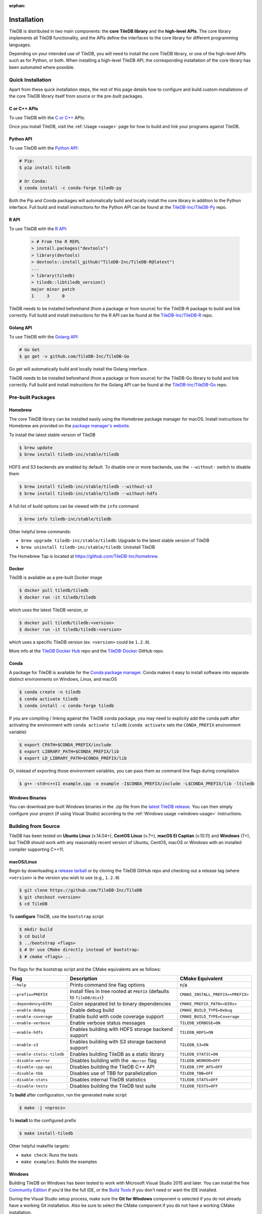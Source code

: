 :orphan:

.. _installation:

Installation
============

TileDB is distributed in two main components: the **core TileDB library** and
the **high-level APIs**. The core library implements all TileDB functionality,
and the APIs define the interfaces to the core library for different programming
languages.

Depending on your intended use of TileDB, you will need to install the core
TileDB library, or one of the high-level APIs such as for Python, or both. When
installing a high-level TileDB API, the corresponding installation of the core
library has been automated where possible.

Quick Installation
------------------

Apart from these quick installation steps, the rest of this page details how to
configure and build custom installations of the core TileDB library itself from
source or the pre-built packages.

C or C++ APIs
~~~~~~~~~~~~~

To use TileDB with the `C or C++ <https://github.com/TileDB-Inc/TileDB>`_ APIs:

.. content-tabs::

   .. tab-container:: macos
      :title: macOS

      .. code-block:: bash

         # Homebrew:
         $ brew update
         $ brew install tiledb-inc/stable/tiledb

         # Or Conda:
         $ conda install -c conda-forge tiledb

   .. tab-container:: linux
      :title: Linux

      .. code-block:: bash

         # Conda:
         $ conda install -c conda-forge tiledb

         # Or Docker:
         $ docker pull tiledb/tiledb
         $ docker run -it tiledb/tiledb

   .. tab-container:: windows
      :title: Windows

      .. code-block:: powershell

         # Conda
         > conda install -c conda-forge tiledb

         # Or download the pre-built release binaries from:
         # https://github.com/TileDB-Inc/TileDB/releases

Once you install TileDB, visit the :ref:`Usage <usage>` page for how to build
and link your programs against TileDB.

Python API
~~~~~~~~~~

To use TileDB with the `Python API <https://github.com/TileDB-Inc/TileDB-Py>`_:

.. code-block:: bash

    # Pip:
    $ pip install tiledb

    # Or Conda:
    $ conda install -c conda-forge tiledb-py

Both the Pip and Conda packages will automatically build and locally install
the core library in addition to the Python interface.
Full build and install instructions for the Python API can be found at the
`TileDB-Inc/TileDB-Py <https://github.com/TileDB-Inc/TileDB-Py>`_ repo.

R API
~~~~~

To use TileDB with the `R API <https://github.com/TileDB-Inc/TileDB-R>`_:

  .. code-block:: r
    
    > # From the R REPL    
    > install.packages("devtools")
    > library(devtools)
    > devtools::install_github("TileDB-Inc/TileDB-R@latest")
    ...
    > library(tiledb)
    > tiledb::libtiledb_version()
    major minor patch
    1     3     0

TileDB needs to be installed beforehand (from a package or from source)
for the TileDB-R package to build and link correctly.
Full build and install instructions for the R API can be found at the
`TileDB-Inc/TileDB-R <https://github.com/TileDB-Inc/TileDB-R>`_ repo.

Golang API
~~~~~~~~~~

To use TileDB with the `Golang API <https://github.com/TileDB-Inc/TileDB-Go>`_:

.. code-block:: bash

    # Go Get
    $ go get -v github.com/TileDB-Inc/TileDB-Go

Go get will automatically build and locally install the Golang interface.

TileDB needs to be installed beforehand (from a package or from source)
for the TileDB-Go library to build and link correctly.
Full build and install instructions for the Golang API can be found at the
`TileDB-Inc/TileDB-Go <https://github.com/TileDB-Inc/TileDB-Go>`_ repo.

Pre-built Packages
------------------

Homebrew
~~~~~~~~

The core TileDB library can be installed easily using the Homebrew package
manager for macOS. Install instructions for Homebrew are provided on the
`package manager's website <https://brew.sh/>`_.

To install the latest stable version of TileDB

.. code-block:: console

   $ brew update
   $ brew install tiledb-inc/stable/tiledb

HDFS and S3 backends are enabled by default. To disable one or more backends,
use the ``--without-`` switch to disable them

.. code-block:: console

   $ brew install tiledb-inc/stable/tiledb --without-s3
   $ brew install tiledb-inc/stable/tiledb --without-hdfs

A full list of build options can be viewed with the ``info`` command

.. code-block:: console

   $ brew info tiledb-inc/stable/tiledb

Other helpful brew commands:

* ``brew upgrade tiledb-inc/stable/tiledb``: Upgrade to the latest stable
  version of TileDB
* ``brew uninstall tiledb-inc/stable/tiledb``: Uninstall TileDB

The Homebrew Tap is located at https://github.com/TileDB-Inc/homebrew.

Docker
~~~~~~

TileDB is available as a pre-built Docker image

.. code-block:: console

   $ docker pull tiledb/tiledb
   $ docker run -it tiledb/tiledb

which uses the latest TileDB version, or

.. code-block:: console

   $ docker pull tiledb/tiledb:<version>
   $ docker run -it tiledb/tiledb:<version>

which uses a specific TileDB version (ex. ``<version>`` could be ``1.2.0``).

More info at the `TileDB Docker Hub <https://hub.docker.com/r/tiledb/tiledb/>`_
repo and the `TileDB-Docker <https://github.com/TileDB-Inc/TileDB-Docker>`_
GitHub repo.

Conda
~~~~~

A package for TileDB is available for the
`Conda package manager <https://conda.io/docs/>`_. Conda makes it easy to
install software into separate distinct environments on Windows, Linux, and
macOS

.. code-block:: console

   $ conda create -n tiledb
   $ conda activate tiledb
   $ conda install -c conda-forge tiledb

If you are compiling / linking against the TileDB conda package,
you may need to explicity add the conda path after activating the environment
with ``conda activate tiledb`` (``conda activate`` sets the ``CONDA_PREFIX``
environment variable)

.. code-block:: console

   $ export CPATH=$CONDA_PREFIX/include
   $ export LIBRARY_PATH=$CONDA_PREFIX/lib
   $ export LD_LIBRARY_PATH=$CONDA_PREFIX/lib

Or, instead of exporting those environment variables, you can pass them as
command line flags during compilation

.. code-block:: console

   $ g++ -std=c++11 example.cpp -o example -I$CONDA_PREFIX/include -L$CONDA_PREFIX/lib -ltiledb

Windows Binaries
~~~~~~~~~~~~~~~~

You can download pre-built Windows binaries in the .zip file from the
`latest TileDB release <https://github.com/TileDB-Inc/TileDB/releases>`_.
You can then simply configure your project (if using Visual Studio) according to
the :ref:`Windows usage <windows-usage>` instructions.

Building from Source
--------------------

TileDB has been tested on **Ubuntu Linux** (v.14.04+), **CentOS Linux** (v.7+),
**macOS El Capitan** (v.10.11) and **Windows** (7+), but TileDB should work
with any reasonably recent version of Ubuntu, CentOS, macOS or Windows with
an installed compiler supporting C++11.

macOS/Linux
~~~~~~~~~~~

Begin by downloading a
`release tarball <https://github.com/TileDB-Inc/TileDB/releases>`_ or by cloning
the TileDB GitHub repo and checking out a release tag (where ``<version>`` is
the version you wish to use (e.g., ``1.2.0``)

.. code-block:: console

   $ git clone https://github.com/TileDB-Inc/TileDB
   $ git checkout <version>
   $ cd TileDB

To **configure** TileDB, use the ``bootstrap`` script

.. code-block:: console

   $ mkdir build
   $ cd build
   $ ../bootstrap <flags>
   $ # Or use CMake directly instead of bootstrap:
   $ # cmake <flags> ..

The flags for the bootstrap script and the CMake equivalents are as follows:

==========================   ======================================================  ==============================
**Flag**                     **Description**                                         **CMake Equivalent**
--------------------------   ------------------------------------------------------  ------------------------------
``--help``                   Prints command line flag options                        n/a
``--prefix=PREFIX``          Install files in tree rooted at ``PREFIX``              ``CMAKE_INSTALL_PREFIX=<PREFIX>``
                             (defaults to ``TileDB/dist``)
``--dependency=DIRs``        Colon separated list to binary dependencies             ``CMAKE_PREFIX_PATH=<DIRs>``
``--enable-debug``           Enable debug build                                      ``CMAKE_BUILD_TYPE=Debug``
``--enable-coverage``        Enable build with code coverage support                 ``CMAKE_BUILD_TYPE=Coverage``
``--enable-verbose``         Enable verbose status messages                          ``TILEDB_VERBOSE=ON``
``--enable-hdfs``            Enables building with HDFS storage backend support      ``TILEDB_HDFS=ON``
``--enable-s3``              Enables building with S3 storage backend support        ``TILEDB_S3=ON``
``--enable-static-tiledb``   Enables building TileDB as a static library             ``TILEDB_STATIC=ON``
``--disable-werror``         Disables building with the ``-Werror`` flag             ``TILEDB_WERROR=OFF``
``--disable-cpp-api``        Disables building the TileDB C++ API                    ``TILEDB_CPP_API=OFF``
``--disable-tbb``            Disables use of TBB for parallelization                 ``TILEDB_TBB=OFF``
``--disable-stats``          Disables internal TileDB statistics                     ``TILEDB_STATS=OFF``
``--disable-tests``          Disables building the TileDB test suite                 ``TILEDB_TESTS=OFF``
==========================   ======================================================  ==============================

To **build** after configuration, run the generated make script

.. code-block:: console

   $ make -j <nprocs>

To **install** to the configured prefix

.. code-block:: console

   $ make install-tiledb

Other helpful makefile targets:

* ``make check``: Runs the tests
* ``make examples``: Builds the examples

Windows
~~~~~~~

Building TileDB on Windows has been tested to work with Microsoft Visual Studio
2015 and later. You can install the free
`Community Edition <https://www.visualstudio.com/vs/community/>`_ if you'd like
the full IDE, or the
`Build Tools <https://www.visualstudio.com/downloads/#Other%20Tools%20and%20Frameworks>`_
if you don't need or want the IDE installed.

During the Visual Studio setup process, make sure the **Git for Windows** component
is selected if you do not already have a working Git installation. Also be sure
to select the CMake component if you do not have a working CMake installation.

In addition, you will need to install
`PowerShell <https://docs.microsoft.com/en-us/powershell/>`_ (free).

To build and install TileDB, first open PowerShell and clone the TileDB
repository

.. code-block:: console

    > git clone https://github.com/TileDB-Inc/TileDB
    > cd TileDB

Next, ensure the CMake binaries are in your path. If you installed Visual Studio, execute

.. code-block:: console

    > $env:Path += ";C:\Program Files (x86)\Microsoft Visual Studio\2017\Community\Common7\IDE\CommonExtensions\Microsoft\CMake\CMake\bin"
    > # If you installed the build tools, instead execute:
    > # $env:Path += ";C:\Program Files (x86)\Microsoft Visual Studio\2017\BuildTools\Common7\IDE\CommonExtensions\Microsoft\CMake\CMake\bin"

Create a build directory and **configure** TileDB

.. code-block:: console

    > mkdir build
    > cd build
    > ..\bootstrap.ps1 <flags>
    > # Or use CMake directly:
    > # cmake <flags> ..

The flags for the bootstrap script and the CMake equivalents are as follows:

=======================   ================================================  ==============================
**Flag**                  **Description**                                   **CMake Equivalent**
-----------------------   ------------------------------------------------  ------------------------------
``-?``                    Display a usage message.                          n/a
``-Prefix``               Install files in tree rooted at ``PREFIX``        ``CMAKE_INSTALL_PREFIX=<PREFIX>``
                          (defaults to ``TileDB\dist``)
``-Dependency``           Semicolon separated list to binary dependencies.  ``CMAKE_PREFIX_PATH=<DIRs>``
``-CMakeGenerator``       Optionally specify the CMake generator string,    ``-G <generator>``
                          e.g. "Visual Studio 15 2017". Check
                          'cmake --help' for a list of supported
                          generators.
``-EnableDebug``          Enable debug build                                ``CMAKE_BUILD_TYPE=Debug``
``-EnableVerbose``        Enable verbose status messages.                   ``TILEDB_VERBOSE=ON``
``-EnableS3``             Enables building with the S3 storage backend.     ``TILEDB_S3=ON``
``-EnableStaticTileDB``   Enables building TileDB as a static library       ``TILEDB_STATIC=ON``
``-DisableWerror``        Disables building with the ``/WX`` flag           ``TILEDB_WERROR=OFF``
``-DisableCppApi``        Disables building the TileDB C++ API              ``TILEDB_CPP_API=OFF``
``-DisableTBB``           Disables use of TBB for parallelization           ``TILEDB_TBB=OFF``
``-DisableStats``         Disables internal TileDB statistics               ``TILEDB_STATS=OFF``
``-DisableTests``         Disables building the TileDB test suite           ``TILEDB_TESTS=OFF``
=======================   ================================================  ==============================

To **build** after configuration

.. code-block:: console

    > cmake --build . --config Release

To **install**

.. code-block:: console

    > cmake --build . --target install-tiledb --config Release

Other helpful build targets:

* ``cmake --build . --target check --config Release``: Runs the tests
* ``cmake --build . --target examples --config Release``: Builds the examples

.. warning::

   If you build ``libtiledb`` in ``Release`` mode (resp. ``Debug``), make sure
   to build ``check`` and ``examples`` in ``Release`` mode as well (resp. ``Debug``),
   otherwise the test and example executables will not run properly.

.. warning::

   Should you experience any problem with the build, it is
   always a good idea to delete the ``build`` and ``dist`` directories in your TileDB
   repo path and restart the process, as ``cmake``'s cached state could present some
   unexpected problems.

Cygwin
~~~~~~

`Cygwin <https://cygwin.com/>`_ is a Unix like environment and command line interface for
Microsoft Windows that provides a large collection of GNU / OpenSource tools (including the gcc toolchain) and
supporting libraries that provide substantial POSIX API functionality.
TileDB is able to compile from source in the Cygwin environment if Intel TBB is disabled 
and some TileDB dependencies are installed as Cygwin packages.

The following Cygwin packages need to be installed:

* ``gcc / g++``
* ``git``
* ``cmake``
* ``make``
* ``lz4-devel``
* ``zlib-devel``
* ``libzstd-devel (+src)``
* ``bzip2 (+src)``
* ``openssl-devel``

You can then clone and build TileDB using git / cmake / make:

.. code-block:: console

   $ git clone https://github.com/TileDB-Inc/TileDB
   $ cd TileDB && mkdir build && cd build
   $ cmake -DTILEDB_TBB=OFF ..
   $ make
   $ make check


Build Requirements
------------------

TileDB requires a recent version (3.3 or later) of the
`CMake <https://cmake.org/>`_ build system, and a compiler supporting C++11.
For compression, TileDB relies on the following libraries:

* `zlib <https://zlib.net/>`_
* `LZ4 <http://lz4.github.io/lz4/>`_
* `bzip2 <http://www.bzip.org/>`_
* `Zstandard <http://facebook.github.io/zstd/>`_

When building from source, TileDB will locate these dependencies if already
installed on your system, and locally install (not system-wide) any of them
that are missing.

Optional Dependencies
~~~~~~~~~~~~~~~~~~~~~

**TBB**

Some TileDB internals are parallelized using the
`Intel Threaded Building Blocks <https://www.threadingbuildingblocks.org/>`__
library. The TileDB build system will install this library if it is not
already present on your system. You can disable the TBB dependency when
configuring the TileDB build, in which case TileDB will fall back on serial
implementations of several algorithms. As a part of the TileDB installation
process, the TBB dynamic library will also be installed in the same
destination as the TileDB dynamic library. The TBB headers are not installed
with TileDB.

**S3**

Backend support for S3 stores requires the
`AWS C++ SDK <https://github.com/aws/aws-sdk-cpp>`__. Similarly to the
required dependencies, the TileDB build system will install the SDK locally
if it is not already present on your system (when the S3 build option is
enabled).

TileDB also integrates well with the S3-compliant `minio <https://minio.io>`__
object store.

**HDFS**

Backend support for the Hadoop File System
`HDFS <http://hadoop.apache.org/docs/current/hadoop-project-dist/hadoop-hdfs/HdfsDesign.html>`_
is optional. TileDB relies on the C interface to HDFS provided by
`libhdfs <http://hadoop.apache.org/docs/current/hadoop-project-dist/hadoop-hdfs/LibHdfs.html>`_
to interact with the distributed filesystem.

During the build process the following environmental variables must be set:

* ``JAVA_HOME``: Path to the location of the Java installation.
* ``HADOOP_HOME``: Path to the location of the HDFS installation.
* ``CLASSPATH``: The Hadoop jars must be added to the ``CLASSPATH`` before interacting with ``libhdfs``.

Consult the `HDFS user guide <https://hadoop.apache.org/docs/current/hadoop-project-dist/hadoop-hdfs/HdfsUserGuide.html>`_
for installing, setting up, and using the distributed Hadoop file system.

.. note::
   HDFS is not currently supported on Windows.

Dependency Installation
~~~~~~~~~~~~~~~~~~~~~~~

If any dependencies are not found pre-installed on your system, the TileDB
build process will download and build them automatically. Preferentially, any
dependencies built by this process will be built as static libraries, which
are statically linked against the TileDB shared library during the build.
This simplifies usage of TileDB, as it results in a single binary object, e.g.
``libtiledb.so`` that contains all of the dependencies. When installing
TileDB, only the TileDB include files and the dynamic object ``libtiledb.so``
will be copied into the installation prefix.

If TileDB is itself built as a static library (using the ``TILEDB_STATIC=ON``
CMake variable or corresponding ``bootstrap`` flag), the dependency static
libraries must be installed alongside the resulting static ``libtiledb.a``
object. This is because static libraries cannot be statically linked together
into a single object (at least not in a portable way). Therefore, when
installing TileDB all static dependency libraries will be copied into the
installation prefix alongside ``libtiledb.a``.

.. note::
   The TBB dependency is also built as a static library by default (except on
   Windows). If you require a dynamically-linked TBB, use the
   ``TILEDB_TBB_SHARED=ON`` CMake variable. Note that the ``libtbb.so`` shared
   library will then be installed alongside ``libtiledb.so`` during installation.
